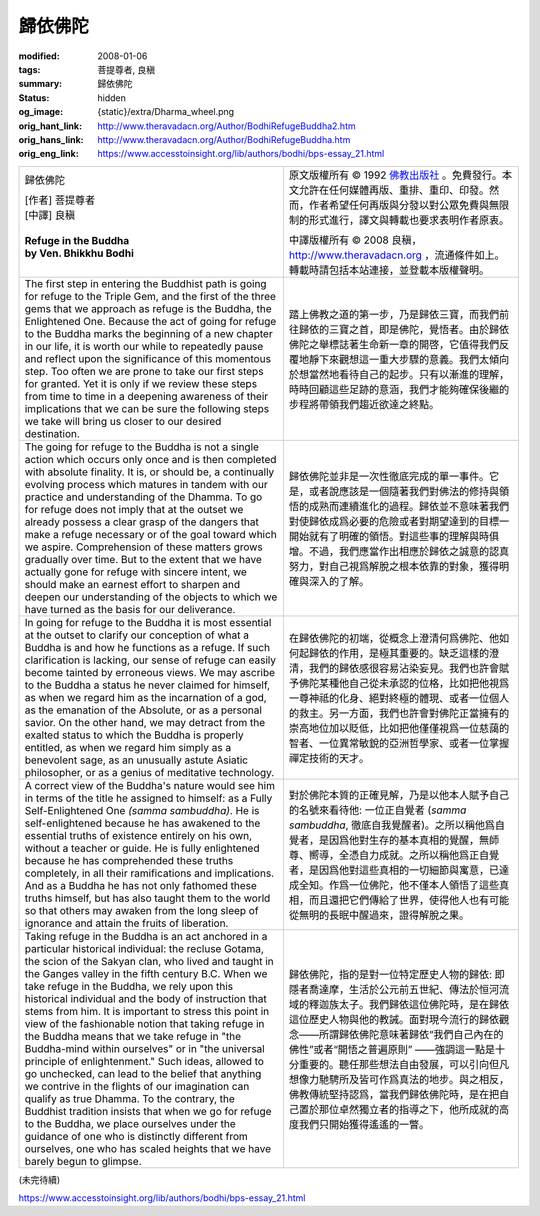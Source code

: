 歸依佛陀
========

:modified: 2008-01-06
:tags: 菩提尊者, 良稹
:summary: 歸依佛陀
:status: hidden
:og_image: {static}/extra/Dharma_wheel.png
:orig_hant_link: http://www.theravadacn.org/Author/BodhiRefugeBuddha2.htm
:orig_hans_link: http://www.theravadacn.org/Author/BodhiRefugeBuddha.htm
:orig_eng_link: https://www.accesstoinsight.org/lib/authors/bodhi/bps-essay_21.html


.. role:: small
   :class: is-size-7

.. role:: fake-title
   :class: is-size-2 has-text-weight-bold

.. role:: fake-title-2
   :class: is-size-3

.. list-table::
   :class: table is-bordered is-striped is-narrow stack-th-td-on-mobile
   :widths: auto

   * - .. container:: has-text-centered

          :fake-title:`歸依佛陀`

          | [作者] 菩提尊者
          | [中譯] 良稹
          |

          | **Refuge in the Buddha**
          | **by Ven. Bhikkhu Bodhi**
          |

     - .. container:: has-text-centered

          原文版權所有 © 1992 `佛教出版社`_ 。免費發行。本文允許在任何媒體再版、重排、重印、印發。然而，作者希望任何再版與分發以對公眾免費與無限制的形式進行，譯文與轉載也要求表明作者原衷。

          中譯版權所有 © 2008 良稹，http://www.theravadacn.org ，流通條件如上。轉載時請包括本站連接，並登載本版權聲明。

   * - The first step in entering the Buddhist path is going for refuge to the Triple Gem, and the first of the three gems that we approach as refuge is the Buddha, the Enlightened One. Because the act of going for refuge to the Buddha marks the beginning of a new chapter in our life, it is worth our while to repeatedly pause and reflect upon the significance of this momentous step. Too often we are prone to take our first steps for granted. Yet it is only if we review these steps from time to time in a deepening awareness of their implications that we can be sure the following steps we take will bring us closer to our desired destination.

     - 踏上佛教之道的第一步，乃是歸依三寶，而我們前往歸依的三寶之首，即是佛陀，覺悟者。由於歸依佛陀之舉標誌著生命新一章的開啓，它值得我們反覆地靜下來觀想這一重大步驟的意義。我們太傾向於想當然地看待自己的起步。只有以漸進的理解，時時回顧這些足跡的意涵，我們才能夠確保後繼的步程將帶領我們趨近欲達之終點。

   * - The going for refuge to the Buddha is not a single action which occurs only once and is then completed with absolute finality. It is, or should be, a continually evolving process which matures in tandem with our practice and understanding of the Dhamma. To go for refuge does not imply that at the outset we already possess a clear grasp of the dangers that make a refuge necessary or of the goal toward which we aspire. Comprehension of these matters grows gradually over time. But to the extent that we have actually gone for refuge with sincere intent, we should make an earnest effort to sharpen and deepen our understanding of the objects to which we have turned as the basis for our deliverance.

     - 歸依佛陀並非是一次性徹底完成的單一事件。它是，或者說應該是一個隨著我們對佛法的修持與領悟的成熟而連續進化的過程。歸依並不意味著我們對使歸依成爲必要的危險或者對期望達到的目標一開始就有了明確的領悟。對這些事的理解與時俱增。不過，我們應當作出相應於歸依之誠意的認真努力，對自己視爲解脫之根本依靠的對象，獲得明確與深入的了解。

   * - In going for refuge to the Buddha it is most essential at the outset to clarify our conception of what a Buddha is and how he functions as a refuge. If such clarification is lacking, our sense of refuge can easily become tainted by erroneous views. We may ascribe to the Buddha a status he never claimed for himself, as when we regard him as the incarnation of a god, as the emanation of the Absolute, or as a personal savior. On the other hand, we may detract from the exalted status to which the Buddha is properly entitled, as when we regard him simply as a benevolent sage, as an unusually astute Asiatic philosopher, or as a genius of meditative technology.

     - 在歸依佛陀的初端，從概念上澄清何爲佛陀、他如何起歸依的作用，是極其重要的。缺乏這樣的澄清，我們的歸依感很容易沾染妄見。我們也許會賦予佛陀某種他自己從未承認的位格，比如把他視爲一尊神祗的化身、絕對終極的體現、或者一位個人的救主。另一方面，我們也許會對佛陀正當擁有的崇高地位加以貶低，比如把他僅僅視爲一位慈藹的智者、一位異常敏銳的亞洲哲學家、或者一位掌握禪定技術的天才。

   * - A correct view of the Buddha's nature would see him in terms of the title he assigned to himself: as a Fully Self-Enlightened One *(samma sambuddha)*. He is self-enlightened because he has awakened to the essential truths of existence entirely on his own, without a teacher or guide. He is fully enlightened because he has comprehended these truths completely, in all their ramifications and implications. And as a Buddha he has not only fathomed these truths himself, but has also taught them to the world so that others may awaken from the long sleep of ignorance and attain the fruits of liberation.

     - 對於佛陀本質的正確見解，乃是以他本人賦予自己的名號來看待他: 一位正自覺者 (*samma sambuddha*, 徹底自我覺醒者)。之所以稱他爲自覺者，是因爲他對生存的基本真相的覺醒，無師尊、嚮導，全憑自力成就。之所以稱他爲正自覺者，是因爲他對這些真相的一切細節與寓意，已達成全知。作爲一位佛陀，他不僅本人領悟了這些真相，而且還把它們傳給了世界，使得他人也有可能從無明的長眠中醒過來，證得解脫之果。

   * - Taking refuge in the Buddha is an act anchored in a particular historical individual: the recluse Gotama, the scion of the Sakyan clan, who lived and taught in the Ganges valley in the fifth century B.C. When we take refuge in the Buddha, we rely upon this historical individual and the body of instruction that stems from him. It is important to stress this point in view of the fashionable notion that taking refuge in the Buddha means that we take refuge in "the Buddha-mind within ourselves" or in "the universal principle of enlightenment." Such ideas, allowed to go unchecked, can lead to the belief that anything we contrive in the flights of our imagination can qualify as true Dhamma. To the contrary, the Buddhist tradition insists that when we go for refuge to the Buddha, we place ourselves under the guidance of one who is distinctly different from ourselves, one who has scaled heights that we have barely begun to glimpse.

     - 歸依佛陀，指的是對一位特定歷史人物的歸依: 即隱者喬達摩，生活於公元前五世紀、傳法於恒河流域的釋迦族太子。我們歸依這位佛陀時，是在歸依這位歷史人物與他的教誡。面對現今流行的歸依觀念——所謂歸依佛陀意味著歸依“我們自己內在的佛性”或者“開悟之普遍原則” ——強調這一點是十分重要的。聽任那些想法自由發展，可以引向但凡想像力馳騁所及皆可作爲真法的地步。與之相反，佛教傳統堅持認爲，當我們歸依佛陀時，是在把自己置於那位卓然獨立者的指導之下，他所成就的高度我們只開始獲得遙遙的一瞥。

(未完待續)

https://www.accesstoinsight.org/lib/authors/bodhi/bps-essay_21.html

.. _佛教出版社: https://www.bps.lk/
